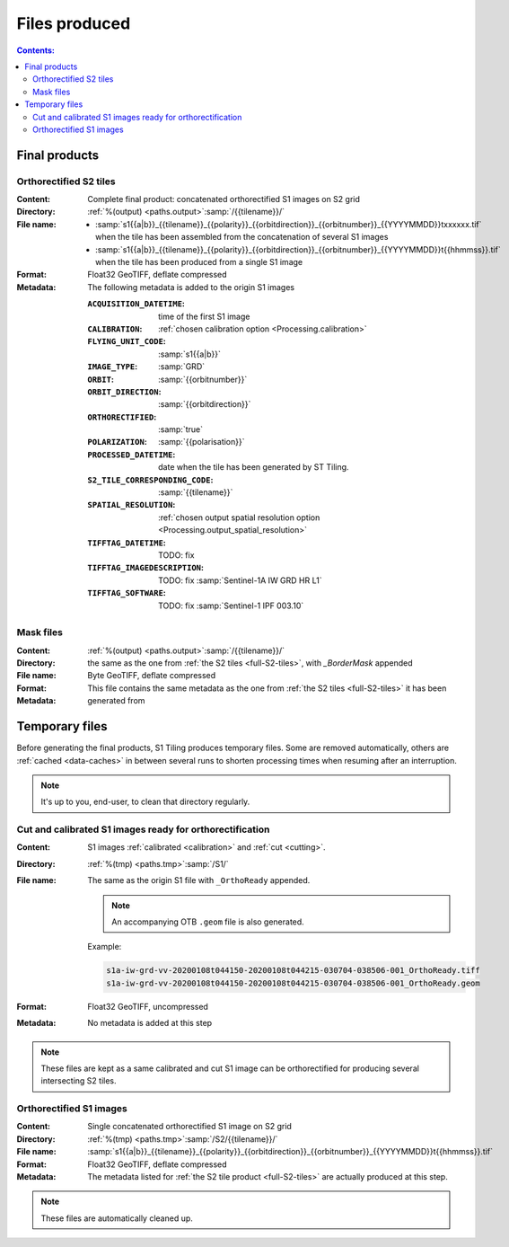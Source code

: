 .. _files:

.. index:: files

======================================================================
Files produced
======================================================================

.. contents:: Contents:
   :local:
   :depth: 3

.. _final-products:

Final products
--------------

.. _full-S2-tiles:

.. index:: S2 tiles

Orthorectified S2 tiles
+++++++++++++++++++++++++++++

:Content: Complete final product: concatenated orthorectified S1 images on S2
          grid

:Directory:  :ref:`%(output) <paths.output>`:samp:`/{{tilename}}/`

:File name:

    - :samp:`s1{{a|b}}_{{tilename}}_{{polarity}}_{{orbitdirection}}_{{orbitnumber}}_{{YYYYMMDD}}txxxxxx.tif` when the tile has been assembled from the concatenation of several S1 images
    - :samp:`s1{{a|b}}_{{tilename}}_{{polarity}}_{{orbitdirection}}_{{orbitnumber}}_{{YYYYMMDD}}t{{hhmmss}}.tif` when the tile has been produced from a single S1 image


:Format: Float32 GeoTIFF, deflate compressed

:Metadata: The following metadata is added to the origin S1 images

    :``ACQUISITION_DATETIME``:       time of the first S1 image
    :``CALIBRATION``:                :ref:`chosen calibration option <Processing.calibration>`
    :``FLYING_UNIT_CODE``:           :samp:`s1{{a|b}}`
    :``IMAGE_TYPE``:                 :samp:`GRD`
    :``ORBIT``:                      :samp:`{{orbitnumber}}`
    :``ORBIT_DIRECTION``:            :samp:`{{orbitdirection}}`
    :``ORTHORECTIFIED``:             :samp:`true`
    :``POLARIZATION``:               :samp:`{{polarisation}}`
    :``PROCESSED_DATETIME``:         date when the tile has been generated by ST Tiling.
    :``S2_TILE_CORRESPONDING_CODE``: :samp:`{{tilename}}`
    :``SPATIAL_RESOLUTION``:         :ref:`chosen output spatial resolution option <Processing.output_spatial_resolution>`
    :``TIFFTAG_DATETIME``:           TODO: fix
    :``TIFFTAG_IMAGEDESCRIPTION``:   TODO: fix :samp:`Sentinel-1A IW GRD HR L1`
    :``TIFFTAG_SOFTWARE``:           TODO: fix :samp:`Sentinel-1 IPF 003.10`

.. _mask-files:

.. index:: Mask files

Mask files
++++++++++

:Content:

    .. todo:: Thierry?

:Directory:  :ref:`%(output) <paths.output>`:samp:`/{{tilename}}/`

:File name: the same as the one from :ref:`the S2 tiles <full-S2-tiles>`, with
            `_BorderMask` appended

:Format: Byte GeoTIFF, deflate compressed

:Metadata: This file contains the same metadata as the one from :ref:`the S2
           tiles <full-S2-tiles>`  it has been generated from



.. _temporary-files:

.. index:: Temporary files

Temporary files
---------------

Before generating the final products, S1 Tiling produces temporary files. Some
are removed automatically, others are :ref:`cached <data-caches>` in between
several runs to shorten processing times when resuming after an interruption.

.. note:: It's up to you, end-user, to clean that directory regularly.

.. _orthoready-files:

Cut and calibrated S1 images ready for orthorectification
+++++++++++++++++++++++++++++++++++++++++++++++++++++++++
:Content: S1 images :ref:`calibrated <calibration>` and :ref:`cut <cutting>`.

:Directory:  :ref:`%(tmp) <paths.tmp>`:samp:`/S1/`

:File name: The same as the origin S1 file with ``_OrthoReady`` appended.

      .. note::
            An accompanying OTB ``.geom`` file is also generated.

      Example:

      .. code-block:: none

           s1a-iw-grd-vv-20200108t044150-20200108t044215-030704-038506-001_OrthoReady.tiff
           s1a-iw-grd-vv-20200108t044150-20200108t044215-030704-038506-001_OrthoReady.geom

:Format: Float32 GeoTIFF, uncompressed

:Metadata: No metadata is added at this step

.. note::
   These files are kept as a same calibrated and cut S1 image can be
   orthorectified for producing several intersecting S2 tiles.

.. _orthorectified-files:

Orthorectified S1 images
++++++++++++++++++++++++

:Content: Single concatenated orthorectified S1 image on S2 grid

:Directory:  :ref:`%(tmp) <paths.tmp>`:samp:`/S2/{{tilename}}/`

:File name: :samp:`s1{{a|b}}_{{tilename}}_{{polarity}}_{{orbitdirection}}_{{orbitnumber}}_{{YYYYMMDD}}t{{hhmmss}}.tif`

:Format: Float32 GeoTIFF, deflate compressed

:Metadata: The metadata listed for :ref:`the S2 tile product <full-S2-tiles>`
           are actually produced at this step.

.. note::
   These files are automatically cleaned up.
